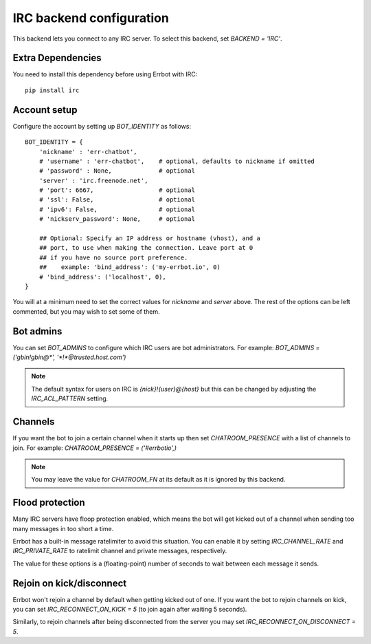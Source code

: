 IRC backend configuration
=========================

This backend lets you connect to any IRC server.
To select this backend,
set `BACKEND = 'IRC'`.

Extra Dependencies
------------------

You need to install this dependency before using Errbot with IRC::

    pip install irc


Account setup
-------------

Configure the account by setting up `BOT_IDENTITY` as follows::

    BOT_IDENTITY = {
        'nickname' : 'err-chatbot',
        # 'username' : 'err-chatbot',    # optional, defaults to nickname if omitted
        # 'password' : None,             # optional
        'server' : 'irc.freenode.net',
        # 'port': 6667,                  # optional
        # 'ssl': False,                  # optional
        # 'ipv6': False,                 # optional
        # 'nickserv_password': None,     # optional

        ## Optional: Specify an IP address or hostname (vhost), and a
        ## port, to use when making the connection. Leave port at 0
        ## if you have no source port preference.
        ##    example: 'bind_address': ('my-errbot.io', 0)
        # 'bind_address': ('localhost', 0),
    }

You will at a minimum need to set the correct values for `nickname` and `server` above.
The rest of the options can be left commented,
but you may wish to set some of them.


Bot admins
----------

You can set `BOT_ADMINS` to configure which IRC users are bot administrators.
For example: `BOT_ADMINS = ('gbin!gbin@*', '*!*@trusted.host.com')`

.. note::

    The default syntax for users on IRC is `{nick}!{user}@{host}` but this can
    be changed by adjusting the `IRC_ACL_PATTERN` setting.


Channels
--------

If you want the bot to join a certain channel when it starts up
then set `CHATROOM_PRESENCE` with a list of channels to join.
For example: `CHATROOM_PRESENCE = ('#errbotio',)`

.. note::

    You may leave the value for `CHATROOM_FN` at its default
    as it is ignored by this backend.


Flood protection
----------------

Many IRC servers have floop protection enabled,
which means the bot will get kicked out of a channel
when sending too many messages
in too short a time.

Errbot has a built-in message ratelimiter to avoid this situation.
You can enable it by setting `IRC_CHANNEL_RATE` and `IRC_PRIVATE_RATE`
to ratelimit channel and private messages, respectively.

The value for these options is a (floating-point) number of seconds to wait
between each message it sends.


Rejoin on kick/disconnect
-------------------------

Errbot won't rejoin a channel by default
when getting kicked out of one.
If you want the bot to rejoin channels on kick,
you can set `IRC_RECONNECT_ON_KICK = 5`
(to join again after waiting 5 seconds).

Similarly, to rejoin channels after being disconnected from the server
you may set `IRC_RECONNECT_ON_DISCONNECT = 5`.
